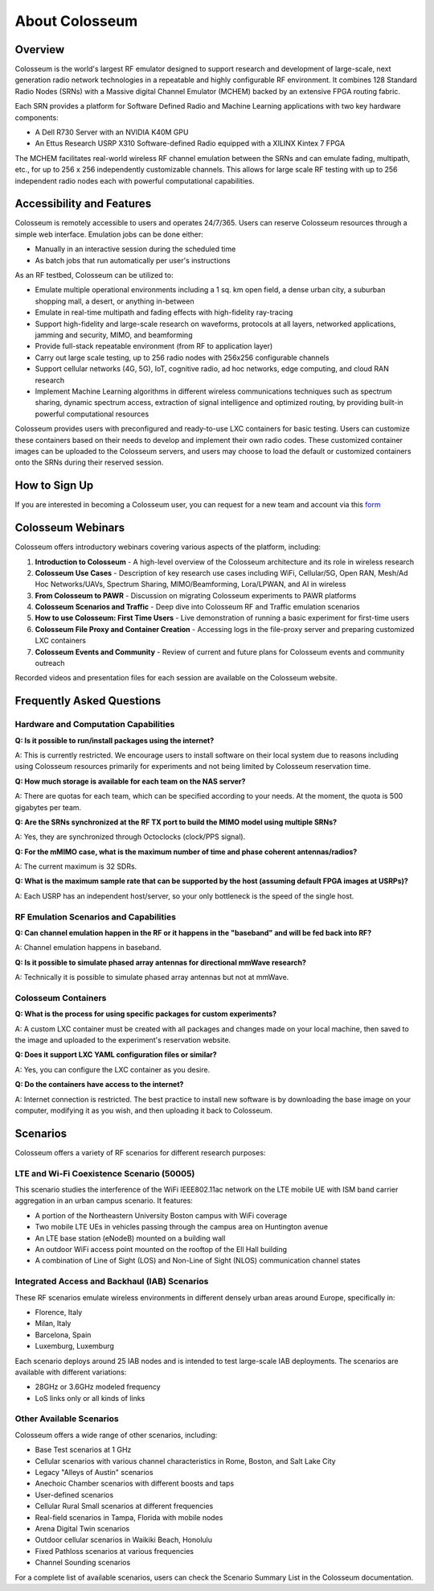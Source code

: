 =====================
About Colosseum
=====================

Overview
--------

Colosseum is the world's largest RF emulator designed to support research and development of large-scale, next generation radio network technologies in a repeatable and highly configurable RF environment. It combines 128 Standard Radio Nodes (SRNs) with a Massive digital Channel Emulator (MCHEM) backed by an extensive FPGA routing fabric.

Each SRN provides a platform for Software Defined Radio and Machine Learning applications with two key hardware components:

* A Dell R730 Server with an NVIDIA K40M GPU
* An Ettus Research USRP X310 Software-defined Radio equipped with a XILINX Kintex 7 FPGA

The MCHEM facilitates real-world wireless RF channel emulation between the SRNs and can emulate fading, multipath, etc., for up to 256 x 256 independently customizable channels. This allows for large scale RF testing with up to 256 independent radio nodes each with powerful computational capabilities.

Accessibility and Features
--------------------------

Colosseum is remotely accessible to users and operates 24/7/365. Users can reserve Colosseum resources through a simple web interface. Emulation jobs can be done either:

* Manually in an interactive session during the scheduled time
* As batch jobs that run automatically per user's instructions

As an RF testbed, Colosseum can be utilized to:

* Emulate multiple operational environments including a 1 sq. km open field, a dense urban city, a suburban shopping mall, a desert, or anything in-between
* Emulate in real-time multipath and fading effects with high-fidelity ray-tracing
* Support high-fidelity and large-scale research on waveforms, protocols at all layers, networked applications, jamming and security, MIMO, and beamforming
* Provide full-stack repeatable environment (from RF to application layer)
* Carry out large scale testing, up to 256 radio nodes with 256x256 configurable channels
* Support cellular networks (4G, 5G), IoT, cognitive radio, ad hoc networks, edge computing, and cloud RAN research
* Implement Machine Learning algorithms in different wireless communications techniques such as spectrum sharing, dynamic spectrum access, extraction of signal intelligence and optimized routing, by providing built-in powerful computational resources

Colosseum provides users with preconfigured and ready-to-use LXC containers for basic testing. Users can customize these containers based on their needs to develop and implement their own radio codes. These customized container images can be uploaded to the Colosseum servers, and users may choose to load the default or customized containers onto the SRNs during their reserved session.

How to Sign Up
-------------

If you are interested in becoming a Colosseum user, you can request for a new team and account via this `form <https://docs.google.com/forms/d/e/1FAIpQLScHZ7gNyO4TB8b2xXPnbvPCSzGv22i0NREQ7p2XZyhF-dNQWA/viewform>`_

Colosseum Webinars
-----------------

Colosseum offers introductory webinars covering various aspects of the platform, including:

1. **Introduction to Colosseum** - A high-level overview of the Colosseum architecture and its role in wireless research
2. **Colosseum Use Cases** - Description of key research use cases including WiFi, Cellular/5G, Open RAN, Mesh/Ad Hoc Networks/UAVs, Spectrum Sharing, MIMO/Beamforming, Lora/LPWAN, and AI in wireless
3. **From Colosseum to PAWR** - Discussion on migrating Colosseum experiments to PAWR platforms
4. **Colosseum Scenarios and Traffic** - Deep dive into Colosseum RF and Traffic emulation scenarios
5. **How to use Colosseum: First Time Users** - Live demonstration of running a basic experiment for first-time users
6. **Colosseum File Proxy and Container Creation** - Accessing logs in the file-proxy server and preparing customized LXC containers
7. **Colosseum Events and Community** - Review of current and future plans for Colosseum events and community outreach

Recorded videos and presentation files for each session are available on the Colosseum website.

Frequently Asked Questions
-------------------------

Hardware and Computation Capabilities
~~~~~~~~~~~~~~~~~~~~~~~~~~~~~~~~~~~~

**Q: Is it possible to run/install packages using the internet?**

A: This is currently restricted. We encourage users to install software on their local system due to reasons including using Colosseum resources primarily for experiments and not being limited by Colosseum reservation time.

**Q: How much storage is available for each team on the NAS server?**

A: There are quotas for each team, which can be specified according to your needs. At the moment, the quota is 500 gigabytes per team.

**Q: Are the SRNs synchronized at the RF TX port to build the MIMO model using multiple SRNs?**

A: Yes, they are synchronized through Octoclocks (clock/PPS signal).

**Q: For the mMIMO case, what is the maximum number of time and phase coherent antennas/radios?**

A: The current maximum is 32 SDRs.

**Q: What is the maximum sample rate that can be supported by the host (assuming default FPGA images at USRPs)?**

A: Each USRP has an independent host/server, so your only bottleneck is the speed of the single host.

RF Emulation Scenarios and Capabilities
~~~~~~~~~~~~~~~~~~~~~~~~~~~~~~~~~~~~~~

**Q: Can channel emulation happen in the RF or it happens in the "baseband" and will be fed back into RF?**

A: Channel emulation happens in baseband.

**Q: Is it possible to simulate phased array antennas for directional mmWave research?**

A: Technically it is possible to simulate phased array antennas but not at mmWave.

Colosseum Containers
~~~~~~~~~~~~~~~~~~~

**Q: What is the process for using specific packages for custom experiments?**

A: A custom LXC container must be created with all packages and changes made on your local machine, then saved to the image and uploaded to the experiment's reservation website.

**Q: Does it support LXC YAML configuration files or similar?**

A: Yes, you can configure the LXC container as you desire.

**Q: Do the containers have access to the internet?**

A: Internet connection is restricted. The best practice to install new software is by downloading the base image on your computer, modifying it as you wish, and then uploading it back to Colosseum.

Scenarios
--------

Colosseum offers a variety of RF scenarios for different research purposes:

LTE and Wi-Fi Coexistence Scenario (50005)
~~~~~~~~~~~~~~~~~~~~~~~~~~~~~~~~~~~~~~~~~~

This scenario studies the interference of the WiFi IEEE802.11ac network on the LTE mobile UE with ISM band carrier aggregation in an urban campus scenario. It features:

* A portion of the Northeastern University Boston campus with WiFi coverage
* Two mobile LTE UEs in vehicles passing through the campus area on Huntington avenue
* An LTE base station (eNodeB) mounted on a building wall
* An outdoor WiFi access point mounted on the rooftop of the Ell Hall building
* A combination of Line of Sight (LOS) and Non-Line of Sight (NLOS) communication channel states

Integrated Access and Backhaul (IAB) Scenarios
~~~~~~~~~~~~~~~~~~~~~~~~~~~~~~~~~~~~~~~~~~~~~

These RF scenarios emulate wireless environments in different densely urban areas around Europe, specifically in:

* Florence, Italy
* Milan, Italy
* Barcelona, Spain
* Luxemburg, Luxemburg

Each scenario deploys around 25 IAB nodes and is intended to test large-scale IAB deployments. The scenarios are available with different variations:

* 28GHz or 3.6GHz modeled frequency
* LoS links only or all kinds of links

Other Available Scenarios
~~~~~~~~~~~~~~~~~~~~~~~~

Colosseum offers a wide range of other scenarios, including:

* Base Test scenarios at 1 GHz
* Cellular scenarios with various channel characteristics in Rome, Boston, and Salt Lake City
* Legacy "Alleys of Austin" scenarios
* Anechoic Chamber scenarios with different boosts and taps
* User-defined scenarios
* Cellular Rural Small scenarios at different frequencies
* Real-field scenarios in Tampa, Florida with mobile nodes
* Arena Digital Twin scenarios
* Outdoor cellular scenarios in Waikiki Beach, Honolulu
* Fixed Pathloss scenarios at various frequencies
* Channel Sounding scenarios

For a complete list of available scenarios, users can check the Scenario Summary List in the Colosseum documentation.
